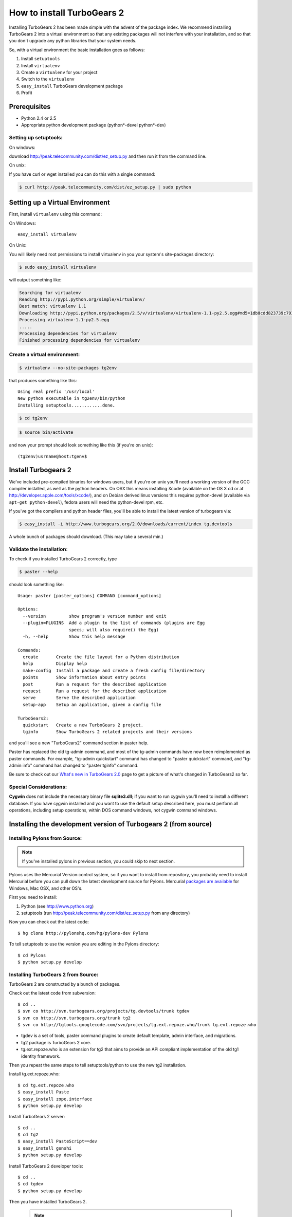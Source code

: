 .. highlight:: bash

How to install TurboGears 2
===========================

Installing TurboGears 2 has been made simple with the advent of the package 
index.  We recommend installing TurboGears 2 into a virtual environment
so that any existing packages will not interfere with your installation, and 
so that you don't upgrade any python libraries that your system needs.  

So, with a virtual environment the basic installation goes as follows:

1. Install ``setuptools``

2. Install ``virtualenv``

3. Create a ``virtualenv`` for your project

4. Switch to the ``virtualenv``

5. ``easy_install`` TurboGears development package

6. Profit


Prerequisites
--------------

* Python 2.4 or 2.5
* Appropriate python development package (python*-devel python*-dev)

Setting up setuptools:
~~~~~~~~~~~~~~~~~~~~~~~~~~~~~~~~

On windows: 

download http://peak.telecommunity.com/dist/ez_setup.py and then run it from 
the command line.

On unix: 

If you have curl or  wget installed you can do this with a single command: 

.. code-block:: bash

	$ curl http://peak.telecommunity.com/dist/ez_setup.py | sudo python

Setting up a Virtual Environment
---------------------------------

First, install ``virtualenv`` using this command:

On Windows::

    easy_install virtualenv

On Unix: 

You will likely need root permissions to install virtualenv in you your system's  
site-packages directory: 

.. code-block:: bash

	$ sudo easy_install virtualenv

will output something like:

.. code-block:: text

    Searching for virtualenv
    Reading http://pypi.python.org/simple/virtualenv/
    Best match: virtualenv 1.1
    Downloading http://pypi.python.org/packages/2.5/v/virtualenv/virtualenv-1.1-py2.5.egg#md5=1db8cdd823739c79330a138327239551
    Processing virtualenv-1.1-py2.5.egg
    .....
    Processing dependencies for virtualenv
    Finished processing dependencies for virtualenv

Create a virtual environment:
~~~~~~~~~~~~~~~~~~~~~~~~~~~~~~~

.. code-block:: bash
	
	$ virtualenv --no-site-packages tg2env

that produces something like this::

     Using real prefix '/usr/local'
     New python executable in tg2env/bin/python
     Installing setuptools............done.

.. code-block:: bash

	$ cd tg2env

.. code-block:: bash
	
	$ source bin/activate

and now your prompt should look something like this (if you're on unix)::

	(tg2env)usrname@host:tgenv$

Install Turbogears 2
---------------------

We've included pre-compiled binaries for windows users, but if you're on unix
you'll need a working version of the GCC compiler installed, as well as the 
python headers.   On OSX this means installing Xcode (available on the OS X cd
or at http://developer.apple.com/tools/xcode/), and on Debian derived linux 
versions this requires python-devel (available via ``apt-get python-devel``), 
fedora users will need the python-devel rpm, etc. 

If you've got the compilers and python header files, you'll be able to install 
the latest version of turbogears via:  

.. code-block:: bash

	$ easy_install -i http://www.turbogears.org/2.0/downloads/current/index tg.devtools

A whole bunch of packages should download.  (This may take a several min.)

Validate the installation:
~~~~~~~~~~~~~~~~~~~~~~~~~~~~~~

To check if you installed TurboGears 2 correctly, type

.. code-block:: bash
	
	$ paster --help

should look something like::

    Usage: paster [paster_options] COMMAND [command_options]

    Options:
      --version         show program's version number and exit
      --plugin=PLUGINS  Add a plugin to the list of commands (plugins are Egg
                        specs; will also require() the Egg)
      -h, --help        Show this help message

    Commands:
      create       Create the file layout for a Python distribution
      help         Display help
      make-config  Install a package and create a fresh config file/directory
      points       Show information about entry points
      post         Run a request for the described application
      request      Run a request for the described application
      serve        Serve the described application
      setup-app    Setup an application, given a config file

    TurboGears2:
      quickstart   Create a new TurboGears 2 project.
      tginfo       Show TurboGears 2 related projects and their versions


and you'll see a new "TurboGears2" command section in paster help.

Paster has replaced the old tg-admin command, and most of the tg-admin commands have now been reimplemented as paster commands. For example, "tg-admin quickstart" command has changed to "paster quickstart" command, and "tg-admin info" command has changed to "paster tginfo" command.

Be sure to check out our `What's new in TurboGears 2.0 <WhatsNew.html>`_ page to get a picture of what's changed in TurboGears2 so far.

Special Considerations:
~~~~~~~~~~~~~~~~~~~~~~~~~~~~~~~~~~~

**Cygwin** does not include the necessary binary file **sqlite3.dll**; if you want to run cygwin you'll need to install a different database. If you have cygwin installed and you want to use the default setup described here, you must perform all operations, including setup operations, within DOS command windows, not cygwin command windows.


Installing the development version of Turbogears 2 (from source)
-------------------------------------------------------------------

Installing Pylons from Source:
~~~~~~~~~~~~~~~~~~~~~~~~~~~~~~~~~~~

.. note:: If you've installed pylons in previous section, you could skip to next section.

Pylons uses the Mercurial Version control system, so if you want to install from repository,  you probably need to install Mercurial before you can pull down the latest development source for Pylons. Mercurial `packages are available <http://www.selenic.com/mercurial/wiki/index.cgi/BinaryPackages>`_ for Windows, Mac OSX, and other OS's.

First you need to install:

1. Python (see http://www.python.org)

2. setuptools (run http://peak.telecommunity.com/dist/ez_setup.py from any directory)

Now you can check out the latest code::

 $ hg clone http://pylonshq.com/hg/pylons-dev Pylons


To tell setuptools to use the version you are editing in the Pylons directory::

  $ cd Pylons
  $ python setup.py develop

Installing TurboGears 2 from Source:
~~~~~~~~~~~~~~~~~~~~~~~~~~~~~~~~~~~~~~

TurboGears 2 are constructed by a bunch of packages.

Check out the latest code from subversion::

 $ cd ..
 $ svn co http://svn.turbogears.org/projects/tg.devtools/trunk tgdev
 $ svn co http://svn.turbogears.org/trunk tg2
 $ svn co http://tgtools.googlecode.com/svn/projects/tg.ext.repoze.who/trunk tg.ext.repoze.who

- tgdev is a set of tools, paster command plugins to create default template, admin interface, and migrations.
- tg2 package is TurboGears 2 core.
- tg.ext.repoze.who is an extension for tg2 that aims to provide an API compliant implementation of the old tg1 identity framework.


Then you repeat the same steps to tell setuptools/python to use the new tg2 installation.

Install tg.ext.repoze.who::

 $ cd tg.ext.repoze.who
 $ easy_install Paste
 $ easy_install zope.interface
 $ python setup.py develop

Install TurboGears 2 server::

 $ cd ..
 $ cd tg2
 $ easy_install PasteScript==dev
 $ easy_install genshi
 $ python setup.py develop

Install TurboGears 2 developer tools::

 $ cd ..
 $ cd tgdev
 $ python setup.py develop

Then you have installed TurboGears 2.

 .. note:: if you have installed old dependency packages, you could remove 
 them from {python_path}/site-packages/easy-install.pth



Troubleshooting
----------------

It is possible (but not likely) you might see a few other error messages.  
Here are the correct way to fix the dependency problems so things will install 
properly.

If you get an error about ``ObjectDispatchController`` this means your Pylons 
installation is out-of-date. Make sure it's fresh ("hg pull -u" or "hg pull" 
followed by hg update -- alternatively you can create a brand new Pylons 
branch in a new directory with "hg clone").

When installing on Mac OSX, if you get an error mentioning "No local packages 
or download links found for RuleDispatch", you can try the solution posted to 
the `ToscaWidgets discussion list 
<http://groups.google.com/group/toscawidgets-discuss/browse_thread/thread/cb6778810e96585d>`_, 
which advises downloading it directly::

 $ sudo easy_install -U -f http://toscawidgets.org/download/wo_speedups/ RuleDispatch

If you get the following error when starting a project with ``paster serve``::

 AttributeError: 'WSGIRequest' object has no attribute 'accept_language'

update your Pylons checkout with ``hg update`` and try again.

If ``python setup.py develop`` gives you::

 Traceback (most recent call last):
   File "setup.py", line 3, in <module>
     from ez_setup import use_setuptools


... commenting out the first two lines in setup.py seems to work.  See 
`this discussion <http://groups.google.com/group/pylons-discuss/browse_thread/thread/1ccf9366004c8e11>`_


If you get this error about webhelpers, you need the latest version from 
mercurial::

  $ hg clone https://www.knowledgetap.com/hg/webhelpers
  $ cd webhelpers
  $ python setup.py develop
